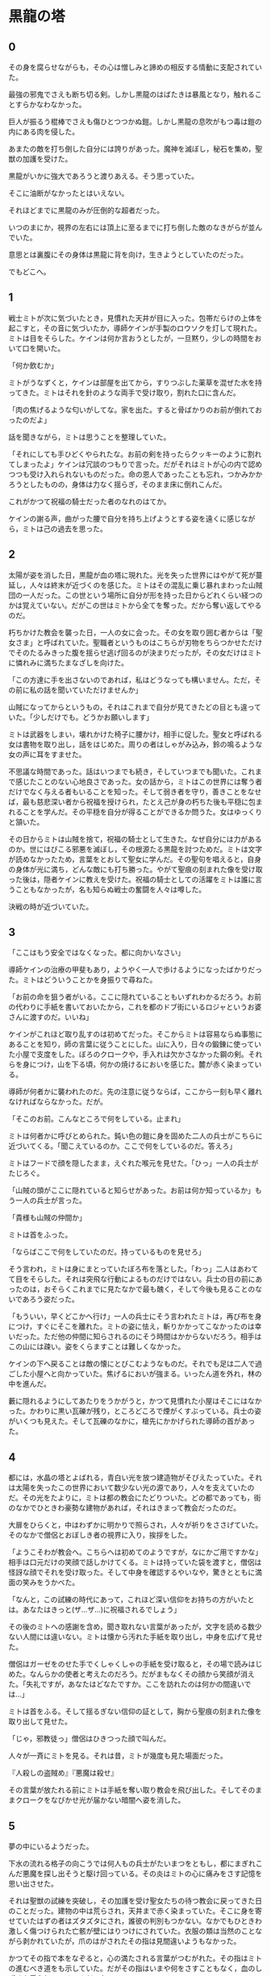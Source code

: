 #+OPTIONS: toc:nil
#+OPTIONS: \n:t

* 黒龍の塔
** 0

   その身を腐らせながらも，その心は憎しみと諦めの相反する情動に支配されていた。
  
   最強の邪鬼でさえも断ち切る剣。しかし黒龍のはばたきは暴風となり，触れることすらかなわなかった。

   巨人が振るう棍棒でさえも傷ひとつつかぬ鎧。しかし黒龍の息吹がもつ毒は鎧の内にある肉を侵した。

   あまたの敵を打ち倒した自分には誇りがあった。魔神を滅ぼし，秘石を集め，聖獣の加護を受けた。

   黒龍がいかに強大であろうと渡りあえる。そう思っていた。

   そこに油断がなかったとはいえない。

   それほどまでに黒龍のみが圧倒的な超者だった。

   いつのまにか，視界の左右には頂上に至るまでに打ち倒した敵のなきがらが並んでいた。

   意思とは裏腹にその身体は黒龍に背を向け，生きようとしていたのだった。

   でもどこへ。

** 1

   戦士ミトが次に気づいたとき，見慣れた天井が目に入った。包帯だらけの上体を起こすと，その音に気づいたか，導師ケインが手製のロウソクを灯して現れた。ミトは目をそらした。ケインは何か言おうとしたが，一旦黙り，少しの時間をおいて口を開いた。

   「何か飲むか」

   ミトがうなずくと，ケインは部屋を出てから，すりつぶした薬草を混ぜた水を持ってきた。ミトはそれを針のような両手で受け取り，割れた口に含んだ。

   「肉の焦げるような匂いがしてな。家を出た。すると骨ばかりのお前が倒れておったのだよ」

   話を聞きながら，ミトは思うことを整理していた。

   「それにしても手ひどくやられたな。お前の剣を持ったらクッキーのように割れてしまったよ」ケインは冗談のつもりで言った。だがそれはミトが心の内で認めつつも受け入れられないものだった。命の恩人であったことも忘れ，つかみかかろうとしたものの，身体は力なく揺らぎ，そのまま床に倒れこんだ。

   これがかつて祝福の騎士だった者のなれのはてか。

   ケインの謝る声，曲がった腰で自分を持ち上げようとする姿を遠くに感じながら，ミトは己の過去を思った。

** 2

   太陽が姿を消した日，黒龍が血の塔に現れた。光を失った世界にはやがて死が蔓延し，人々は終末が近づくのを感じた。ミトはその混乱に乗じ暴れまわった山賊団の一人だった。この世という場所に自分が形を持った日からどれくらい経つのかは覚えていない。だがこの世はミトから全てを奪った。だから奪い返してやるのだ。

   朽ちかけた教会を襲った日，一人の女に会った。その女を取り囲む者からは「聖女さま」と呼ばれていた。聖職者というものはこちらが刃物をちらつかせただけでそのたるみきった腹を揺らせ逃げ回るのが決まりだったが，その女だけはミトに憐れみに満ちたまなざしを向けた。

   「この方達に手を出さないのであれば，私はどうなっても構いません。ただ，その前に私の話を聞いていただけませんか」

   山賊になってからというもの，それはこれまで自分が見てきたどの目とも違っていた。「少しだけでも。どうかお願いします」

   ミトは武器をしまい，壊れかけた椅子に腰かけ，相手に促した。聖女と呼ばれる女は書物を取り出し，話をはじめた。周りの者はしゃがみ込み，鈴の鳴るような女の声に耳をすませた。

   不思議な時間であった。話はいつまでも続き，そしていつまでも聞いた。これまで感じたことのない心地良さであった。女の話から，ミトはこの世界には奪う者だけでなく与える者もいることを知った。そして弱き者を守り，善きことをなせば，最も慈悲深い者から祝福を授けられ，たとえ己が身の朽ちた後も平穏に包まれることを学んだ。その平穏を自分が得ることができるか問うた。女はゆっくりと頷いた。

   その日からミトは山賊を捨て，祝福の騎士として生きた。なぜ自分には力があるのか。世にはびこる邪悪を滅ぼし，その根源たる黒龍を討つためだ。ミトは文字が読めなかったため，言葉をとおして聖女に学んだ。その聖句を唱えると，自身の身体が光に満ち，どんな敵にも打ち勝った。やがて聖痕の刻まれた像を受け取った後は，隠者ケインに教えを受けた。祝福の騎士としての活躍をミトは誰に言うこともなかったが，名も知らぬ戦士の奮闘を人々は噂した。

   決戦の時が近づいていた。

** 3

   「ここはもう安全ではなくなった。都に向かいなさい」

   導師ケインの治療の甲斐もあり，ようやく一人で歩けるようになったばかりだった。ミトはどういうことかを身振りで尋ねた。

   「お前の命を狙う者がいる。ここに隠れていることもいずれわかるだろう。お前の代わりに手紙を書いておいたから，これを都のドブ街にいるロジャというお婆さんに渡すのだ。いいね」

   ケインがこれほど取り乱すのは初めてだった。そこからミトは容易ならぬ事態にあることを知り，師の言葉に従うことにした。山に入り，日々の鍛錬に使っていた小屋で支度をした。ぼろのクロークや，手入れは欠かさなかった鋼の剣。それらを身につけ，山を下る頃，何かの焼けるにおいを感じた。麓が赤く染まっている。

   導師が何者かに襲われたのだ。先の注意に従うならば，ここから一刻も早く離れなければならなかった。だが。

   「そこのお前。こんなところで何をしている。止まれ」

   ミトは何者かに呼びとめられた。鈍い色の鎧に身を固めた二人の兵士がこちらに近づいてくる。「聞こえているのか。ここで何をしているのだ。答えろ」

   ミトはフードで顔を隠したまま，えぐれた喉元を見せた。「ひっ」一人の兵士がたじろぐ。

   「山賊の頭がここに隠れていると知らせがあった。お前は何か知っているか」もう一人の兵士が言った。

   「貴様も山賊の仲間か」

   ミトは首をふった。

   「ならばここで何をしていたのだ。持っているものを見せろ」

   そう言われ，ミトは身にまとっていたぼろ布を落とした。「わっ」二人はあわてて目をそらした。それは突飛な行動によるものだけではない。兵士の目の前にあったのは，おそらくこれまでに見たなかで最も醜く，そして今後も見ることのないであろう姿だった。

   「もういい，早くどこかへ行け」一人の兵士にそう言われたミトは，再び布を身につけ，すぐにそこを離れた。ミトの姿に怯え，斬りかかってこなかったのは幸いだった。ただ他の仲間に知らされるのにそう時間はかからないだろう。相手はこの山には疎い。姿をくらますことは難しくなかった。

   ケインの下へ戻ることは敵の懐にとびこむようなものだ。それでも足は二人で過ごした小屋へと向かっていた。焦げるにおいが強まる。いったん道を外れ，林の中を進んだ。

   藪に隠れるようにしてあたりをうかがうと，かつて見慣れた小屋はそこにはなかった。かわりに黒い瓦礫が残り，ところどころで煙がくすぶっている。兵士の姿がいくつも見えた。そして瓦礫のなかに，槍先にかかげられた導師の首があった。

** 4
   
   都には，水晶の塔とよばれる，青白い光を放つ建造物がそびえたっていた。それは太陽を失ったこの世界において数少ない光の源であり，人々を支えていたのだ。その光をたよりに，ミトは都の教会にたどりついた。どの都であっても，街のなかでひときわ豪勢な建物があれば，それはきまって教会だったのだ。

   大扉をひらくと，中はわずかに明かりで照らされ，人々が祈りをささげていた。そのなかで僧侶とおぼしき者の視界に入り，挨拶をした。

   「ようこそわが教会へ。こちらへは初めてのようですが，なにかご用ですかな」相手は口元だけの笑顔で話しかけてくる。ミトは持っていた袋を渡すと，僧侶は怪訝な顔でそれを受け取った。そして中身を確認するやいなや，驚きとともに満面の笑みをうかべた。

   「なんと，この試練の時代にあって，これほど深い信仰をお持ちの方がいたとは。あなたはきっと(ザ…ザ…)に祝福されるでしょう」

   その後のミトへの感謝を含め，聞き取れない言葉があったが，文字を読める数少ない人間には違いない。ミトは懐から汚れた手紙を取り出し，中身を広げて見せた。

   僧侶はガーゼをのせた手でくしゃくしゃの手紙を受け取ると，その場で読みはじめた。なんらかの使者と考えたのだろう。だがまもなくその顔から笑顔が消えた。「失礼ですが，あなたはどなたですか。ここを訪れたのは何かの間違いでは…」

   ミトは首をふる。そして揺るぎない信仰の証として，胸から聖痕の刻まれた像を取り出して見せた。

   「じゃ，邪教徒っ」僧侶はひきつった顔で叫んだ。

   人々が一斉にミトを見る。それは昔，ミトが幾度も見た場面だった。

   『人殺しの盗賊め』『悪魔は殺せ』

   その言葉が放たれる前にミトは手紙を奪い取り教会を飛び出した。そしてそのままクロークをなびかせ光が届かない暗闇へ姿を消した。

** 5

   夢の中にいるようだった。

   下水の流れる格子の向こうでは何人もの兵士がたいまつをともし，都にまぎれこんだ悪魔を探し出そうと駆け回っている。その炎はミトの心に痛みをさす記憶を思い出させた。

   それは聖獣の試練を突破し，その加護を受け聖女たちの待つ教会に戻ってきた日のことだった。建物の中は荒らされ，天井まで赤く染まっていた。そこに身を寄せていたはずの者はズタズタにされ，誰彼の判別もつかない。なかでもひときわ激しく傷つけられた亡骸が壁にはりつけにされていた。衣服の類は当然のことながら剥かれていたが，爪のはがされたその指は見間違いようもなかった。

   かつてその指で本をなぞると，心の満たされる言葉がつむがれた。その指はミトの進むべき道をも示していた。だがその指はいまや何をさすこともなく，血のしずくを垂らしているのみだった。

   ミトは何日もかけ，一人一人の墓を作った。そのなかで，変色してはいるが聖女がまとっていた衣装と，教会に飾られていた最も慈悲深き者の像を見つけた。像は一部が砕け，刃による深い傷がついていたが，水で洗うとかつての輝きを感じさせた。
   
   聖女の衣装を一枚の布にすると，ミトはその身にまとった。そしてただ一人残った理解者である隠者ケインの下へ向かったのだ。

   「ミドさまとお見受けいたします」

   その声に突如現実へ引き戻され，声がした方へ身構えた。暗闇にうっすらと何かが立っている。

   「祝福の騎士ミドさま，導師ケインよりお話はうかがっております。どうぞこちらへ」

   そう言うと，声の主は奥へ消えた。見失うわけにはいかず，ミトは後を追った。

** 6   
   
   どれほど歩いただろうか。光のない暗闇を足音だけをたよりについていくと，ロウソクの明かりが灯る部屋に出た。そこには一脚の机があり，白髪で顔を隠した老婆がこちらと向かい合うように座っている。その服には見覚えがあった。導師ケインが身に付けていたものと同じ模様だ。
   
   「よくぞおいでくださいました，祝福の騎士殿。私はロジャと申します」

   ロジャ。その名前は一度だけ聞いた。そしてその人物に会うために都まで来たのだ。ミトは先のやりとりで端の少し破れた手紙を取り出し，老婆に渡した。

   手紙を手にした老婆はそれを机に広げ，しばらくうつむいたまま首だけを上下させていた。だが突如両手を机に叩きつけると，こちらをにらみつけ叫んだ。

   「祝福の騎士ミドよ。おまえにその名を捨て龍を滅する覚悟はあるか」

   老婆のあまりの大声にうろたえ，追手に気付かれないかとふりかえる。やがて向き直るものの，事態がのみこめず老婆の目を見返すのみだ。

   「闇の化身たる龍を滅するには，己が闇に染まらねばならぬ。それは狂気と修羅の道。
   
   最北の地，月の塔で真月の日に暗銀を打て。それは暗き盾となっておまえに縫いつき，龍の全てを退けるだろう。
   
   だがその誓いなくば，おまえの命は今ここで潰え，世界は龍のものとなる」

   その声が終わるとともに，背後から幾人もの白装束を身にまとった者がぞろぞろと部屋に入ってきた。

   「龍を滅ぼす騎士がここに」白装束たちは叫んだ。

   「龍狩りの騎士よ。月の塔へ向かえ。そして龍を殺すのだ」

  <br>

  -- stab --

  <br>
  <br>

  この物語はフィクションであり，実在の人物・団体とは一切関係ありません。

  Copyright (c) 2017 jamcha (jamcha.aa@gmail.com).

  [[http://creativecommons.org/licenses/by-nc-sa/4.0/deed][file:http://i.creativecommons.org/l/by-nc-sa/4.0/88x31.png]]


